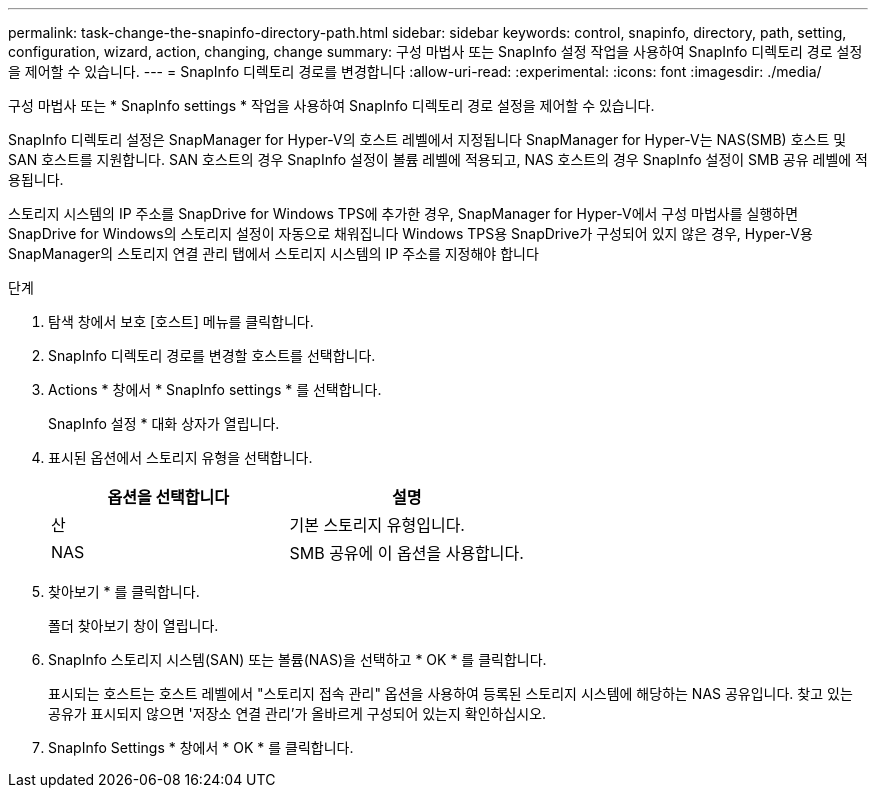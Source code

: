 ---
permalink: task-change-the-snapinfo-directory-path.html 
sidebar: sidebar 
keywords: control, snapinfo, directory, path, setting, configuration, wizard, action, changing, change 
summary: 구성 마법사 또는 SnapInfo 설정 작업을 사용하여 SnapInfo 디렉토리 경로 설정을 제어할 수 있습니다. 
---
= SnapInfo 디렉토리 경로를 변경합니다
:allow-uri-read: 
:experimental: 
:icons: font
:imagesdir: ./media/


[role="lead"]
구성 마법사 또는 * SnapInfo settings * 작업을 사용하여 SnapInfo 디렉토리 경로 설정을 제어할 수 있습니다.

SnapInfo 디렉토리 설정은 SnapManager for Hyper-V의 호스트 레벨에서 지정됩니다 SnapManager for Hyper-V는 NAS(SMB) 호스트 및 SAN 호스트를 지원합니다. SAN 호스트의 경우 SnapInfo 설정이 볼륨 레벨에 적용되고, NAS 호스트의 경우 SnapInfo 설정이 SMB 공유 레벨에 적용됩니다.

스토리지 시스템의 IP 주소를 SnapDrive for Windows TPS에 추가한 경우, SnapManager for Hyper-V에서 구성 마법사를 실행하면 SnapDrive for Windows의 스토리지 설정이 자동으로 채워집니다 Windows TPS용 SnapDrive가 구성되어 있지 않은 경우, Hyper-V용 SnapManager의 스토리지 연결 관리 탭에서 스토리지 시스템의 IP 주소를 지정해야 합니다

.단계
. 탐색 창에서 보호 [호스트] 메뉴를 클릭합니다.
. SnapInfo 디렉토리 경로를 변경할 호스트를 선택합니다.
. Actions * 창에서 * SnapInfo settings * 를 선택합니다.
+
SnapInfo 설정 * 대화 상자가 열립니다.

. 표시된 옵션에서 스토리지 유형을 선택합니다.
+
|===
| 옵션을 선택합니다 | 설명 


 a| 
산
 a| 
기본 스토리지 유형입니다.



 a| 
NAS
 a| 
SMB 공유에 이 옵션을 사용합니다.

|===
. 찾아보기 * 를 클릭합니다.
+
폴더 찾아보기 창이 열립니다.

. SnapInfo 스토리지 시스템(SAN) 또는 볼륨(NAS)을 선택하고 * OK * 를 클릭합니다.
+
표시되는 호스트는 호스트 레벨에서 "스토리지 접속 관리" 옵션을 사용하여 등록된 스토리지 시스템에 해당하는 NAS 공유입니다. 찾고 있는 공유가 표시되지 않으면 '저장소 연결 관리'가 올바르게 구성되어 있는지 확인하십시오.

. SnapInfo Settings * 창에서 * OK * 를 클릭합니다.

